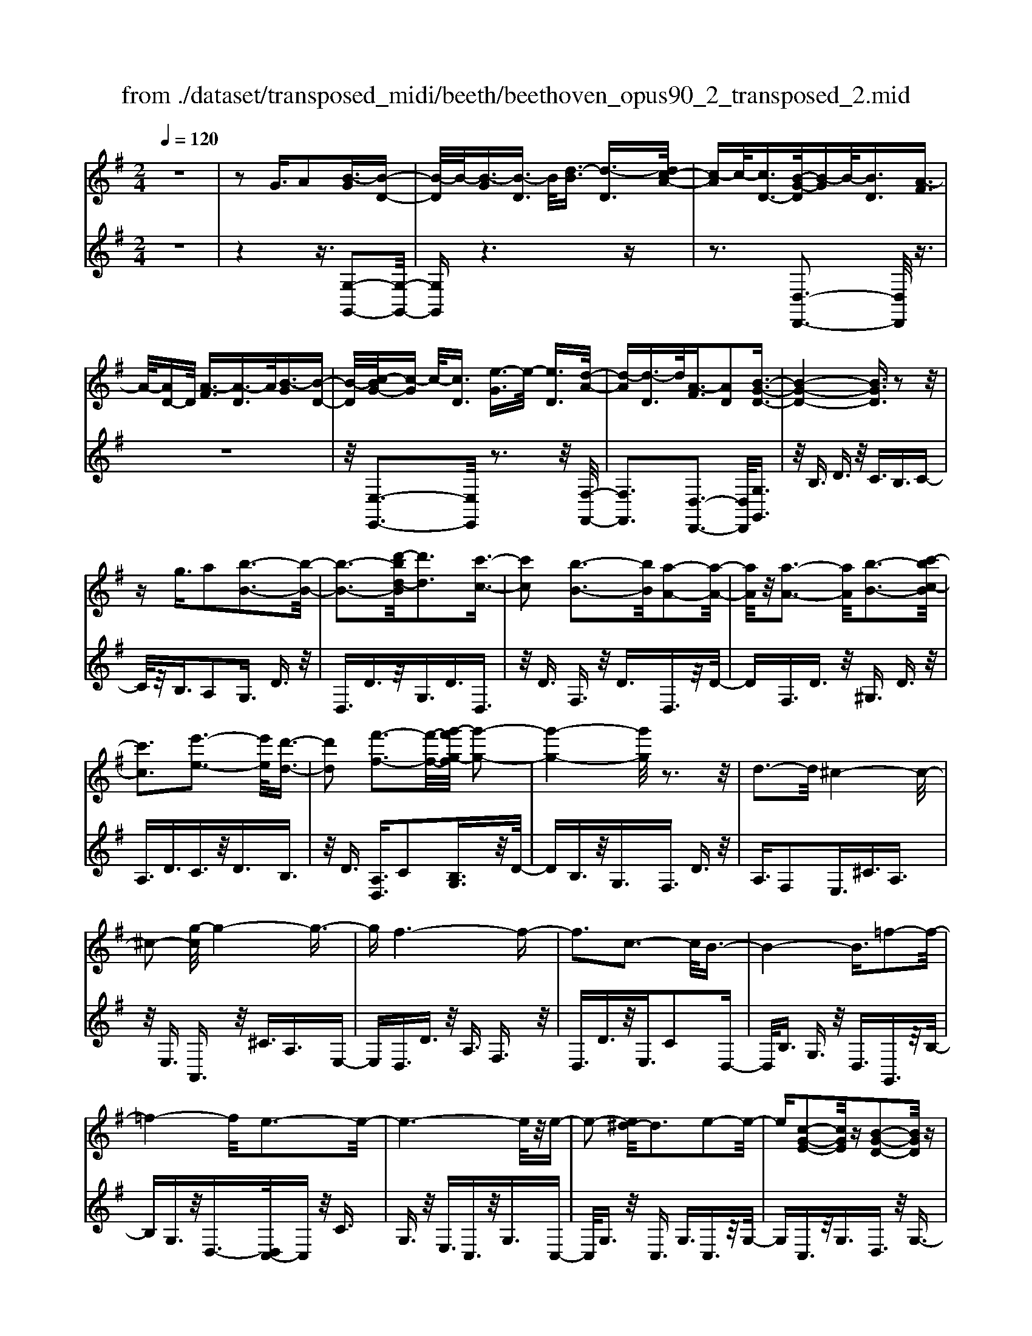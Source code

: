 X: 1
T: from ./dataset/transposed_midi/beeth/beethoven_opus90_2_transposed_2.mid
M: 2/4
L: 1/16
Q:1/4=120
K:G % 1 sharps
V:1
%%MIDI program 0
z8| \
z2 G3/2A2[B-G]3/2[B-D-]| \
[B-D]/2B/2-[B-G]3/2[B-D]3/2 B/2[d-B]3/2 [d-D]3/2[dc-A-]/2| \
[c-A]c/2-[cD-]3/2[B-G-D]/2[B-G]B/2-[BD]3/2[A-F]3/2|
A/2-[AD-]D/2 [A-F]3/2[A-D]3/2A/2[B-G]3/2[B-D-]| \
[B-D]/2[c-BG-]/2[c-G] c/2-[cD]3/2 [e-G]3/2e/2- [eD]3/2[d-A-]/2| \
[d-A][d-D]3/2d/2[A-F]3/2[AD]2[B-G-D-]3/2| \
[B-G-D-]4 [BGD]3/2z2z/2|
zg3/2a2[b-B-]3[b-B-]/2| \
[b-B-]3[d'-bd-B]/2[d'd]3[c'-c-]3/2| \
[c'c]2 [b-B-]3[bB]/2[a-A-]2[a-A-]/2| \
[aA]/2z/2[a-A-]3 [aA]/2[b-B-]3[c'-bc-B]/2|
[c'c]3[e'-e-]3 [e'e]/2[d'-d-]3/2| \
[d'd]2 [f'-f-]3[f'-f-]/2[g'-f'g-f]/2 [g'-g-]2| \
[g'-g-]4 [g'g]/2z3z/2| \
d3-d/2^c4-c/2-|
^c2- [g-c]/2g4-g3/2-| \
gf6-f-| \
f3c3- c/2B3/2-| \
B4- B3/2=f2-f/2-|
=f4- f/2e3-e/2-| \
e6- e/2z/2e-| \
e2- [e^d-]/2d3e2-e/2-| \
e[c-G-E-]2[cGE]/2z[B-G-D-]2[BGD]/2z|
[B-G-^C-]3[BG-C-]/2[A-G-C-]3[A-GC]/2[A-G-=C-]| \
[A-G-C-]2 [AG-C-]/2[A-G-C-]3[AGC]/2 [A-F-C-]2| \
[AFC]3/2[d-F-]3[dF-]/2[^c-F-]3| \
[^cF]/2[dF]4G3-G/2-|
G3-G/2z3[d'-d-]3/2| \
[d'd]2 [^c'-c-]6| \
[^c'c][g'-g-]6[g'-g-]/2[g'f'-gf-]/2| \
[f'-f-]8|
[f'f]2 [c'-c-]3[c'c]/2[b-B-]2[b-B-]/2| \
[b-B-]4 [bB]/2[=f'-f-]3[f'-f-]/2| \
[=f'-f-]3[f'f]/2[e'-e-]4[e'-e-]/2| \
[e'-e-]4 [e'e]3/2[e'-e-]2[e'-e-]/2|
[e'e][^d'-d-]3 [d'd]/2[e'-e-]3[e'e]/2| \
[c'-c-]2 [c'c]/2z[b-B-]2[bB]/2 z[b-B-]| \
[b-B-]2 [bB]/2[a-A-]4[a-A-]3/2| \
[aA]3/2[a-A-]3[aA]/2[a-A-]3|
[aA]/2[d'-d-]3[d'd]/2 [^c'-c-]3[c'c]/2[d'-d-]/2| \
[d'-d-]3[d'd]/2[g-G-]4[g-G-]/2| \
[gG]3z3 z/2G3/2-| \
[A-G]/2A3/2 [B-G]2 [B-D-]3/2[B-G-D]/2 [B-G]3/2[B-D-]/2|
[BD-]D/2[d-B]3/2[d-D]3/2[dc-A-]/2[c-A]3/2[cD-]3/2| \
[B-G-D]/2[B-G]B/2- [BD]3/2[A-F]3/2A/2-[AD-]D/2[A-F-]| \
[A-F]/2A/2-[AD]3/2[B-G]3/2 [B-D]3/2B/2 [c-G]3/2[c-D-]/2| \
[c-D][e-cG-]/2[e-G]e/2-[eD]3/2[d-A]3/2 d/2-[dD]3/2|
[A-F]3/2[AD]2[B-G-D-]3[BGD]/2z| \
z2 z/2a/2g3/2f3/2 g3/2z/2| \
ac'/2b3/2a3/2b3/2 c'2| \
[d'-d-]3[d'd]/2[c'-c-]3[c'c]/2[b-B-]|
[b-B-]2 [ba-BA-]/2[aA]3[a-A-]2[a-A-]/2| \
[aA][b-B-]3 [bB]/2[c'-c-]3[c'c]/2| \
[e'-e-]3[e'e]/2[d'-d-]3[d'd]/2[f'-c'-f-]| \
[f'c'f]3/2z[g'-b-g-]4[g'-b-g-]3/2|
[g'bg]3/2z3z/2[BG]2z| \
z/2[B-G-]6[B-G-]3/2| \
[B-G-]2 [B-G-]/2[g-B-BG-G]/2[gBG]3/2z3/2 [f-B-A-F-]2| \
[fBAF]8|
[BAF]2 z3/2[B-A-F-]4[B-A-F-]/2| \
[B-A-F-]4 [BAF]3/2z/2 [fBAF]2| \
z3/2[g-B-G-]6[g-B-G-]/2| \
[g-B-G-]3[gBG]/2[BG]2z3/2[B-G-]|
[B-G-]8| \
[BG]3/2[gBG]2z3/2[g-A-G-]3| \
[g-A-G-]6 [gAG][G-E-]| \
[GE]z3/2[G-D-]4[G-D-]3/2|
[G-D-]4 [GD][gdG]2z| \
z/2[g-e-^c-G-]6[g-e-c-G-]3/2| \
[g-e-^c-G-]2 [gecG]/2z3z/2 [e'-g-]2| \
[e'g]8|
[d'f]3z/2[d'-f-]3[d'^c'-fe-]/2[c'-e-]| \
[^c'e]3/2z/2 [c'-e-]3[c'e]/2[d'-f-]2[d'-f-]/2| \
[d'f][e'-g-]6[e'-g-]| \
[e'g]3[d'f]3 z/2[^c'-e-]3/2|
[^c'-e-]3/2[e'-c'g-e]/2 [e'g]3[d'-f-]3| \
[d'f]/2[^c'-e-]3[c'e]/2 [d'-a-]3[d'a]/2c'/2-| \
^c'2- c'/2-[c'b-]/2b3 a2-| \
a3/2b3-b/2a3-|
[ag-]/2g3f3-f/2f-| \
f8-| \
fg2a2e3-| \
e/2a3/2 b3/2a3/2z/2b3/2-[ba-]/2a/2-|
a/2z/2b3/2-[g'-e'-ba-]/2[g'-e'-a] [g'-e'-]/2[g'-e'-b]3/2 [g'-e'-a]3/2[g'-e'-b-]/2| \
[g'-e'-b][g'-e'-]/2[g'-e'-a]3/2[g'e'b]3/2[f'-d'-a]3/2 [f'-d'-]/2[f'd'b-]b/2| \
[f'-d'-a]3/2[f'-d'-b]3/2[f'd']/2[e'-^c'-a]3/2[e'c'b]3/2[e'-c'-a]3/2| \
[e'-^c'-]/2[e'c'b]3/2 [f'-d'-a]3/2[f'-d'-b]3/2[f'd']/2[g'-e'-a]3/2[g'-e'-b-]|
[g'-e'-b]/2[g'-e'-]/2[g'-e'-a]3/2[g'-e'-b]3/2 [g'-e'-a]3/2[g'-e'-]/2 [g'e'b]3/2[f'-d'-a-]/2| \
[f'-d'-a][f'd'b]3/2z/2[e'-^c']3/2[e'-a]3/2 e'/2[b'-g']3/2| \
[b'-a]3/2[b'a'-f'-]/2 [a'-f']a'/2-[a'a]3/2[g'-e']3/2[g'-a]3/2| \
g'/2[f'-d']3/2 [f'-a]3/2f'/2 [a'-f']3/2[a'-a]3/2[a'g'-e'-]/2[g'-e'-]/2|
[g'-e']/2[g'-a]3/2 g'/2[f'-d']3/2 [f'-a]3/2f'/2 [e'-^c']3/2[e'-a-]/2| \
[e'-a][g'-e'-e']/2[g'-e']g'/2-[g'a]3/2[f'-d']3/2 [f'-a]3/2f'/2| \
[e'-^c']3/2[e'-a]3/2[e'd'-]/2d'3/2-[d'a]3/2=c'3/2-| \
c'/2-[c'^d]3/2 b2- [bd]3/2b2-[b-d-]/2|
[b^d-][b-d-d]/2[bd]3/2B3/2^c3/2 z/2d-[fd]/2| \
e3/2z/2 ^d3/2e3/2z/2f3/2-[g-f]/2g/2-| \
g/2z/2^d3/2e3/2 z/2f3/2 a/2g3/2| \
f3/2g2a3/2b3/2z/2a-|
a/2g3/2 z/2f3/2- [g-f]/2gz/2 f3/2e/2-| \
eb2f3/2z/2e3/2d3/2| \
a3/2z/2 e3/2d3/2z/2^c2a/2-| \
a3/2[a-f-A-]6[a-f-A-]/2|
[a-f-A-]6 [afA][g-e-G-]| \
[g-e-G-]4 [geG]3/2[f-d-F-]2[f-d-F-]/2| \
[fdF]4 [e-B-]4| \
[e-B-]2 [eB]/2z/2[d-B-]4[d-B-]|
[d-B]3/2[d-A-]6[d-A]/2| \
[d^c-A-]/2[cA-]3[a-A-]3[aA]/2[a-=c-A-]| \
[a-c-A-]8| \
[acA]4 z/2[g-c-G-]3[g-c-G-]/2|
[gcG]3[f-c-A-F-]4[f-c-A-F-]| \
[fcAF]3/2[e-c-]6[ec]/2| \
[d-A-F-]8| \
[d-A-F-]4 [dAF]3/2[c-A-F-]2[c-A-F-]/2|
[cAF]4 c3/2f3/2z/2a/2-| \
af3/2c'3/2 f'3/2a'3/2z/2f'/2-| \
f'-[c''-f']/2c''6-c''/2| \
z2 F3/2-[G-F]/2 G3/2A2[B-G-]/2|
[B-G]3/2[B-D-]3/2[B-G-D]/2[B-G]3/2[BD-]3/2[d-B-D]/2[d-B]| \
d/2-[dD-]3/2 [c-A-D]/2[c-A]3/2 [cD]3/2[B-G]3/2B/2-[B-D-]/2| \
[BD][A-F]3/2A/2-[AD-] D/2[A-F]3/2 A/2-[AD]3/2| \
[B-G]3/2[B-D]3/2B/2[c-G]3/2[c-D]3/2[e-cG-]/2[e-G]|
e/2-[eD]3/2 [d-A]3/2d/2- [dD]3/2[A-F]3/2[A-D-]| \
[A-D][B-AG-D-]/2[B-G-D-]6[BGD]/2| \
z3z/2g3/2a2[b-B-]| \
[bB]6 [d'-d-]2|
[d'-d-][d'c'-dc-]/2[c'c]3[b-B-]3[bB]/2| \
[aA]3z/2[a-A-]3[aA]/2[b-B-]| \
[b-B-]2 [c'-bc-B]/2[c'c]3[e'-e-]2[e'-e-]/2| \
[e'e][d'-d-]3 [d'd]/2[f'-f-]3[f'f]/2|
[g'-g-]6 [g'g]z| \
z2 z/2d3-d/2 ^c2-| \
^c4- c/2-[g-c]/2g3-| \
g3-g/2f4-f/2-|
f6 c2-| \
c3/2B6-B/2-| \
[=f-B]/2f6-f/2e-| \
e8-|
ez/2e3-e/2^d3| \
e3z/2[c-G-E-]2[cGE]/2 z/2[B-G-D-]3/2| \
[BGD]z [B-G-^C-]3[BG-C-]/2[A-G-C-]2[A-G-C-]/2| \
[A-G^C][A-G-=C-]3 [AG-C-]/2[A-G-C-]3[AGC]/2|
[A-F-C-]3[AFC]/2[d-F-]3[dF-]/2[^c-F-]| \
[^c-F-]2 [cF]/2[dF]4G3/2-| \
G4- G3/2z2z/2| \
z/2[d'-d-]3[d'd]/2 [^c'-c-]4|
[^c'-c-]2 [c'c]/2[g'-g-]4[g'-g-]3/2| \
[g'g]3/2[f'-f-]6[f'-f-]/2| \
[f'-f-]3[f'f]/2[c'-c-]3[c'c]/2[b-B-]| \
[bB]6 [=f'-f-]2|
[=f'-f-]4 [f'f][e'-e-]3| \
[e'-e-]6 [e'e][e'-e-]| \
[e'-e-]2 [e'e]/2[^d'-d-]3[d'd]/2 [e'-e-]2| \
[e'e]3/2[c'-c-]2[c'c]/2 z/2[b-B-]2[bB]/2z|
[b-B-]3[bB]/2[a-A-]4[a-A-]/2| \
[a-A-]2 [aA]/2[a-A-]3[aA]/2 [a-A-]2| \
[aA]3/2[d'-d-]3[d'd]/2[^c'-c-]3| \
[^c'c]/2[d'd]4[g-G-]3[g-G-]/2|
[gG]4 z3z/2G/2-| \
G-[A-G]/2A3/2[B-G]2[B-D-]3/2[B-G-D]/2[B-G-]| \
[B-G]/2[BD-]3/2 D/2[d-B]3/2 [d-D]3/2[dc-A-]/2 [c-A]c/2-[c-D-]/2| \
[cD-][B-G-D]/2[B-G]B/2-[BD]3/2[A-F]3/2 A/2-[AD-]D/2|
[A-F]3/2A/2- [AD]3/2[B-G]3/2[B-D]3/2B/2[c-G-]| \
[c-G]/2[c-D]3/2 [e-cG-]/2[e-G]e/2- [eD]3/2[d-A]3/2d/2-[d-D-]/2| \
[dD][A-F]3/2[A-D]2[B-AG-D-]/2[BGD]3| \
z3z/2[ag-]/2 gz/2f3/2g-|
g/2az/2 [c'b-]/2bz/2 a3/2b3/2c'-| \
c'[d'd]3 [c'-c-]3[c'c]/2[b-B-]/2| \
[bB]3[a-A-]3 [aA]/2[a-A-]3/2| \
[aA]2 [b-B-]3[c'-bc-B]/2[c'-c-]2[c'-c-]/2|
[c'c]/2[e'-e-]3[e'e]/2 [d'-d-]3[d'd]/2[f'-c'-f-]/2| \
[f'c'f]2 z[g'-b-g-]4[g'-b-g-]| \
[g'bg]2 z3z/2[B-G-]2[B-G-]/2| \
[BG][c-F-]3 [e-cF-]/2[eF]3[d-G-]/2|
[dG]3[f-c-]2[fc]/2z[g-B-]3/2| \
[gB]2 ^A6-| \
^A/2a3-a/2 c'3-c'/2^d'/2-| \
^d'3=d'3- d'/2[f'-c'-f-]3/2|
[f'c'f]3/2z[g'-^a-g-]4[g'-a-g-]3/2| \
[g'^ag]3/2z3A3-A/2| \
c3-c/2^d3-d/2=d-| \
d2- d/2[fc]3/2 z2 [g^A]3/2z/2|
z3/2[^ag]3/2z3/2[^d'g]3/2 z2| \
[^d'g]3/2z2[d'g]3/2z3/2[d'-c'-]3/2| \
[^d'c']/2z3/2 [^g'=f']3/2z2[g'f']3/2z| \
z[^g'=f']3/2z3/2 [g'f']3/2z3/2[g'-f'-]|
[^g'=f']/2z2[g'f']3/2 z3/2[g'-f'-]2[g'-f'-]/2| \
[^g'-=f'-]8| \
[^g'-=f'-]8| \
[^g'-=f'-]8|
[^g'=f']3z/2[g'-f'-]4[g'-f'-]/2| \
[^g'-=f'-]2 [g'=g'-f'^d'-]/2[g'd']z2f'2z/2| \
z[c'=f]2z3/2[^a-g-]3[ag]/2| \
[^a=fd]2 A2 [g-^d-A-]4|
[g^d^A]8| \
[^g=fG]6 [=g-^d-^A-]2| \
[g^d^A]4 [=f-c-]4| \
[=fc]2 [^d-c-]6|
[^d-c]/2[d-^A-]6[dA]/2[=d-A-]| \
[d^A-]2 A/2-[a-A]3a/2 [a-f-A-]2| \
[^a-f-A-]8| \
[^afA]2 [^g=fG]6|
[f-^d-^A-F-]6 [fdAF]/2[=f-B-]3/2| \
[=f-B-]4 [fB]/2[^d-c-]3[d-c-]/2| \
[^d-c]3[d-^A-]4[d-A-]| \
[^d^A]3/2[d=A]3z/2b3-|
b/2[b-g-B-]6[b-g-B-]3/2| \
[b-g-B-]4 [b-g-B-]/2[ba-gf-BA-]/2[a-f-A-]3| \
[a-f-A-]2 [afA]/2z/2[g-e-B-]4[g-e-B-]| \
[geB]3/2[f-c-]6[fc]/2|
[e-^c-]6 [e-c]/2[e-B-]3/2| \
[e-B-]4 [eB][^dB-]3| \
B/2-[b-B]3b/2 [b-^g-B-]4| \
[b^gB]8|
[afA]6 z/2[^g-e-B-G-]3/2| \
[^g-e-B-G-]4 [g-e-B-G-]/2[gf-ec-BG]/2[f-c-]3| \
[f-c-]2 [fc]/2z/2[e-c-]4[e-c-]| \
[ec-]3/2[^d-c-]6[dc]/2|
[e-c-]3[c'-a-ec]/2[c'a]3[c'-a-c-]3/2| \
[c'-a-c-]8| \
[c'-a-c-]8| \
[c'-a-c-]6 [c'ac][f'-c'-a-f-]|
[f'-c'-a-f-]8| \
[f'-c'-a-f-]8| \
[f'-c'-a-f-]6 [f'c'af][a'-f'-c'-a-]| \
[a'-f'-c'-a-]8|
[a'-f'-c'-a-]8| \
[a'-f'-c'-a-]6 [a'f'c'a]3/2a/2-| \
az2c3/2^d3/2 =d3/2^c/2-| \
^cd3/2B3/2 a3/2z2=c/2-|
c^d3/2=d3/2 ^c3/2d3/2B-| \
B/2z/2a3/2z3/2 c3/2z/2 ^d3/2=d/2-| \
d^c3/2d3/2 =c3/2z/2 B3/2A/2-| \
Az/2B3/2A3/2z/2G3/2F3/2-|
F/2G3/2- [A-G]/2A3/2 [B-G]3/2[B-D]3/2B/2-[B-G-]/2| \
[B-G][B-D]3/2B/2[d-B]3/2[d-D]3/2 [dc-A-]/2[c-A]c/2-| \
[cD-]3/2[B-G-D]/2 [B-G]B/2-[BD]3/2[A-F]3/2A/2-[AD-]| \
D/2[A-F]3/2 [A-D]3/2A/2 [B-G]3/2[B-D]3/2[c-BG-]/2[c-G-]/2|
[c-G]/2c/2-[cD]3/2[e-G]3/2 e/2-[eD]3/2 [d-A]3/2[d-D-]/2| \
[d-D]d/2[A-F]3/2[AD]2[B-G-D-]3| \
[BGD]4 z3z/2g/2-| \
ga2[b-B-]4[b-B-]|
[b-B-]3/2[d'-bd-B]/2 [d'd]3[c'-c-]3| \
[c'c]/2[b-B-]3[bB]/2 [aA]3z/2[a-A-]/2| \
[aA]3[b-B-]3 [c'-bc-B]/2[c'-c-]3/2| \
[c'c]3/2[e'-e-]3[e'e]/2[d'-d-]3|
[d'd]/2[f'-f-]3[f'-f-]/2 [g'-f'g-f]/2[g'-g-]3[g'-g-]/2| \
[g'g]3z3 z/2d3/2-| \
d2 ^c6-| \
^c/2-[g-c]/2g6-g/2f/2-|
f8-| \
f2 c3-c/2B2-B/2-| \
B4- [=f-B]/2f3-f/2-| \
=f3e4-e-|
e4- ez/2e2-e/2-| \
e^d3- [e-d]/2e3[c-G-E-]/2| \
[cGE]2 z[B-G-D-]2[BGD]/2z[B-G-^C-]3/2| \
[BG-^C-]2 [A-G-C-]3[A-GC]/2[A-G-=C-]2[A-G-C-]/2|
[AG-C-][A-G-C-]3 [AGC]/2[A-F-C-]3[AFC]/2| \
[d-F-]3[dF-]/2[^c-F-]3[cF]/2[d-F-]| \
[dF]3G4-G-| \
G2 z3[d'-d-]3|
[d'd]/2[^c'-c-]6[c'c][g'-g-]/2| \
[g'-g-]6 [g'f'-gf-]/2[f'-f-]3/2| \
[f'-f-]8| \
[f'f]/2[c'-c-]3[c'c]/2 [b-B-]4|
[bB]3[=f'-f-]4[f'-f-]| \
[=f'f]2 [e'-e-]6| \
[e'e]4 [e'-e-]3[e'e]/2[^d'-d-]/2| \
[^d'd]3[e'e]3 [c'-c-]2|
[c'c]/2z[b-B-]2[bB]/2 z[b-B-]3| \
[ba-BA-]/2[a-A-]6[aA]/2[a-A-]| \
[a-A-]2 [aA]/2[a-A-]3[aA]/2 [d'-d-]2| \
[d'd]3/2[^c'-c-]3[c'c]/2[d'-d-]3|
[d'd][g-G-]6[gG]| \
z4 G2 A3/2-[B-AG-]/2| \
[B-G]3/2[B-D]2[B-G-]3/2[B-GD-]/2[BD-]D/2[d-B-]| \
[d-B]/2[d-D]3/2 d/2[c-A-]3/2 [c-AD-]/2[cD]3/2 [B-G]3/2[B-D-]/2|
[B-D]B/2[A-F]3/2[AD]3/2z/2[A-F]3/2[A-D]3/2| \
[B-AG-]/2[B-G]B/2- [BD]3/2[c-G]3/2[c-D]3/2c/2[e-G-]| \
[e-G]/2[e-D]3/2 e/2[d-A]3/2 [d-D]3/2d/2 [A-F]3/2[A-D-]/2| \
[AD]3/2[B-G-D-]3[BGD]/2z3|
a/2g3/2 f3/2g3/2z/2ac'/2b-| \
b/2a3/2 b3/2c'2[d'-d-]2[d'-d-]/2| \
[d'd]/2[c'-c-]3[c'c]/2 [b-B-]3[bB]/2[a-A-]/2| \
[aA]3[a-A-]3 [aA]/2[b-B-]3/2|
[bB]2 [c'-c-]3[e'-c'e-c]/2[e'-e-]2[e'-e-]/2| \
[e'e]/2[d'-d-]3[d'd]/2 [f'-c'-f-]2 [f'c'f]/2z[g'-b-g-]/2| \
[g'-b-g-]6 [g'bg]/2z3/2| \
z2 [BG]2 z3/2[B-G-]2[B-G-]/2|
[B-G-]6 [BG]3/2[g-B-G-]/2| \
[gBG]3/2z3/2[f-B-A-F-]4[f-B-A-F-]| \
[f-B-A-F-]4 [fBAF][BF]2z| \
z/2[B-G-=F-]6[B-G-F-]3/2|
[B-G-=F-]2 [BGF]/2[fGF]2z3/2 [e-G-E-]2| \
[eGE]8| \
E2 z3/2[E-D-]4[E-D-]/2| \
[E-D-]4 [ED]3/2[dED]2z/2|
z[c-E-C-]6[c-E-C-]| \
[cEC]3[c'ae]2z3/2[c'-a-d-]3/2| \
[c'-a-d-]8| \
[c'ad]/2[cA]2z3/2 [c-G-]4|
[cG]6 [c'gc]2| \
z3/2[c'-a-f-c-]3[c'afc]/2z3| \
z6 z[a'-c'-]| \
[a'-c'-]8|
[a'c'][g'b]3 z/2[g'b]3[f'-a-]/2| \
[f'-a-]2 [f'a]/2z/2[f'-a-]3 [g'-f'b-a]/2[g'-b-]3/2| \
[g'b]3/2[a'-c'-]6[a'-c'-]/2| \
[a'-c'-]3[a'c']/2[g'b]3z/2[f'-a-]|
[f'a]2 [a'c']3z/2[g'-b-]2[g'-b-]/2| \
[g'-b-]/2[g'f'-ba-f-]/2[f'af]3 [g'-g-]3[g'g]/2f'/2-| \
f'3e'3- [e'd'-]/2d'3/2-| \
d'3/2e'3-e'/2d'3-|
d'/2c'3-[c'b-]/2 b3b-| \
b8-| \
bc'2d'2a3-| \
a/2d3/2 e3/2z/2 d3/2e3/2d-|
de2[c'-a-d]3/2[c'-a-e]3/2 [c'-a-d]3/2[c'-a-]/2| \
[c'-a-e]3/2[c'-a-d]3/2[c'-a-e]3/2[c'a]/2[b-g-d]3/2[bge]3/2| \
z/2[b-g-d]3/2 [bge]3/2[a-f-d]3/2[afe]3/2z/2[a-f-d-]| \
[a-f-d]/2[a-f-e]3/2 [b-ag-fd-]/2[b-g-d][b-g-]/2 [bge]3/2[c'-a-d]3/2[c'-a-]/2[c'-a-e-]/2|
[c'-a-e][c'-a-d]3/2[c'-a-e]3/2 [c'-a-d]3/2[c'-a-]/2 [c'ae]3/2[b-g-d-]/2| \
[b-g-d][bge]3/2z/2[a-f]3/2[a-d]3/2 a/2[e'-c']3/2| \
[e'd]3/2[d'-b]3/2d'/2-[d'd]3/2[c'-a]3/2[c'-d]3/2| \
c'/2[b-g]3/2 [b-d]3/2[d'-b-b]/2 [d'-b]d'/2-[d'd]3/2[c'-a-]|
[c'-a]/2[c'-d]3/2 c'/2[b-g]3/2 [b-d]3/2[ba-f-]/2 [a-f]a/2-[a-d-]/2| \
[ad][c'-a]3/2[c'-d]3/2 c'/2[b-g]3/2 [b-d]3/2[ba-f-]/2| \
[a-f]a/2-[ac]3/2[g-d]3/2g/2-[gB]3/2[=f-d]3/2| \
[=f-^G]3/2f/2 [e-d]3/2[e-G]3/2e/2[e-d-]3/2[e-dG-]/2[e-G-]/2|
[e^G][eG]2e3/2f3/2 g3/2b/2| \
a3/2^g3/2z/2a3/2b2c'-| \
c'/2^g3/2 z/2a3/2 b>d' c'3/2b/2-| \
bc'2d'2e'3/2d'3/2|
c'3/2z/2 b3/2-[c'-b]/2 c'z/2b3/2a-| \
a/2e'2b3/2 a3/2z/2 g3/2d'/2-| \
d'z/2a3/2g3/2f2d'3/2-| \
d'/2[d'-b-d-]6[d'-b-d-]3/2|
[d'-b-d-]4 [d'bd]3/2z/2 [c'-a-c-]2| \
[c'-a-c-]4 [c'ac]/2[b-g-d-]3[b-g-d-]/2| \
[bgd]3[a-e-]4[a-e-]| \
[ae]3/2[g-e-]6[g-e]/2|
g/2-[g-d-]6[gd]/2[f-d-]| \
[f-d-]2 [fd-]/2[d'-d-]3[d'd]/2 [d'-=f-d-]2| \
[d'-=f-d-]8| \
[d'=fd]3[c'-f-c-]4[c'-f-c-]|
[c'=fc]3/2z/2 [b-f-d-B-]6| \
[b=fdB]/2[a-f-]6[af]/2[g-f-]| \
[g-=f-]4 [gf]3/2z/2 [g-f-d-]2| \
[g-=f-d-]4 [gfd]/2[f'-f-]3[f'-f-]/2|
[=f'-f-]3[f'f]/2[f'-f-]4[f'-f-]/2| \
[=f'-f-]8| \
[=f'f][^g'-g-]6[g'-g-]| \
[^g'-g-]6 [g'g]/2[g'g]3/2|
^G3/2z/2 d3/2=f3/2g3/2z/2d'-| \
d'/2=f'3/2 d'3/2z/2 f'4-| \
=f'3z3 z/2g3/2-| \
g2- [^g-=g]/2^g3b2-b/2-|
b^a3- [a=f-]/2f3g/2-| \
g3^g3- g/2=g3/2-| \
g3/2-[gd-]/2 d3[^d-G-]3| \
[^d-G-]3[dG-]/2[e-G-]4[e-G-]/2|
[eG-]2 G/2[=f-F-]4[f-F-]3/2| \
[=fF]c'6-c'-| \
c'3-c'/2^c'3-[c'=c'-]/2c'-| \
c'2 ^g3-g/2^c'2-c'/2-|
^c'^g3- [g-g]/2g3e/2-| \
e3a3- a/2e3/2-| \
e2 e3-[e^c-]/2c2-c/2-| \
^c/2c'3-c'/2 a3-a/2a/2-|
a2- a/2-[ae-]/2e3 e'2-| \
e'3/2c'3-[c'-c']/2c'3| \
a3-a/2^d'3-d'/2a-| \
a2- [d'-a]/2d'3a3/2z|
z6 z3/2f/2-| \
fz/2d'3/2f3/2g3/2 z/2a3/2| \
d'3/2a3/2b3/2z/2c'3/2d'3/2| \
c'3/2b3/2z/2a3/2d'3/2a3/2|
g3/2z/2 f3/2d'3/2f3/2z/2g-| \
g/2a3/2 d'3/2z/2 a3/2b3/2c'-| \
c'/2d'3/2 z/2c'3/2 b3/2a3/2z/2d'/2-| \
d'a3/2g3/2 f3/2z/2 d'3/2f/2-|
fg3/2z/2a3/2d'3/2 a3/2z/2| \
b3/2c'3/2d'3/2z/2c'3/2b3/2| \
a3/2z/2 d'3/2a3/2g3/2z/2f-| \
f/2g3/2 f3/2z/2 e3/2d3/2e-|
e/2z/2F3/2G3/2 A3/2z/2 c3/2B/2-| \
Bz/2A3/2-[B-A]/2Bz/2d3/2D3/2| \
z/2d3/2 B3/2d3/2z/2A3/2d-| \
dG3/2d3/2 z/2F3/2 d3/2F/2-|
Fz/2d3/2^G3/2z/2d3/2A3/2| \
d3/2z/2 c3/2d3/2z/2B3/2d-| \
d/2d3/2 z/2f2d3/2 g3/2z/2| \
d3/2a3/2d3/2^a3/2 d2|
b2 [b-d]3/2[b-g]3/2b/2-[b-d]3/2[b-g-]| \
[b-g]/2b/2[d'-g]3/2[d'-c]3/2 d'/2[c'-e-]3/2 [c'-g-e]/2[c'g]3/2| \
[b-g]3/2[b-d]3/2b/2[a-f]3/2[ad]3/2z/2[a-f-]| \
[a-f]/2[a-d]3/2 a/2[b-g]3/2 [b-d]3/2[c'-ba-]/2 [c'-a]c'/2-[c'-d-]/2|
[c'd][e'-b]3/2[e'-d]3/2 e'/2[d'-a]2[d'd-]3/2| \
[f'-c'-a-d]/2[f'c'a]z2z/2 [g'bg]3/2g3/2z/2d/2-| \
dB3/2d3/2 z/2B3/2 A3/2z/2| \
f3/2-[fA-]/2 Az/2g3/2e3/2A3/2|
z/2A3/2 a3/2e3/2z/2A3/2A-| \
A/2z/2f3/2d3/2 A3/2z/2 F3/2d/2-| \
dG3/2z/2c3/2-[cG-]/2G z/2d3/2| \
B3/2G3/2z/2G3/2g3/2z/2d-|
d/2G3/2 z/2G3/2 g3/2e3/2z/2c/2-| \
cG3/2g3/2 z/2G3/2 g3/2G/2-| \
Gz/2g3/2G3/2z/2g3/2G3/2| \
g3/2z/2 G3/2g2G3/2g-|
g/2z/2G3/2g2G3/2 g3/2z/2| \
G3/2g2F3/2f3/2z/2d-| \
d/2A3/2 z/2A3/2- [a-A]/2a3/2 f2| \
c2 B6-|
Bz3 [d'-d-]3[d'd]/2[^c'-c-]/2| \
[^c'-c-]6 [c'c]/2[g'-g-]3/2| \
[g'-g-]4 [g'-g-][g'f'-gf-]/2[f'-f-]2[f'-f-]/2| \
[f'-f-]6 [f'f]z/2[c'-c-]/2|
[c'c]3[b-B-]4[b-B-]| \
[b-B-]3/2[=f'-bf-B]/2 [f'-f-]6| \
[=f'f]/2[e'-e-]6[e'-e-]3/2| \
[e'-e-]2 [e'e]/2z/2[e'-e-]3 [e'^d'-ed-]/2[d'-d-]3/2|
[^d'd]3/2[e'-e-]3[e'e]/2[c'-c-]2[c'c]/2z/2| \
z/2[b-B-]2[bB]/2z [b-B-]3[bB]/2[a-A-]/2| \
[a-A-]6 [aA]/2[a-A-]3/2| \
[aA]2 [a-A-]3[aA]/2[d'-d-]2[d'-d-]/2|
[d'd][^c'-c-]3 [c'c]/2[d'-d-]3[d'd]/2| \
[g-G-]3[gG]/2[d'-d-]3[d'd]/2[^c'-c-]| \
[^c'-c-]2 [c'c]/2[d'-d-]3[d'd]/2 z3/2f/2-| \
fz/2d'3/2c'3/2z/2a3/2-[af-]/2f-|
f/2d3/2 c2 z3/2B3/2z/2d'/2-| \
d'b3/2z/2g3/2-[gd-]/2d3/2c3/2-| \
[cB-]/2B3/2 [a-A-]3[aA]/2[d'-d-]2[d'-d-]/2| \
[d'd][^c'-c-]3 [c'c]/2[d'-d-]3[d'd]/2|
[^g-G-]3[gG]/2[=f'-f-]3[f'f]/2[e'-e-]| \
[e'-e-]2 [e'e]/2[=f'-f-]3[f'f]/2 e'2-| \
e'3/2a3-a/2c'3-| \
c'/2e3-e/2 a3-a/2e/2-|
e3g3- g/2z/2A-| \
A2- A/2d3-d/2 B2-| \
B3/2d3-d/2G3-| \
GF3- F/2d3-d/2|
[A-F-]3[AF]/2z/2 [dF]4| \
z3/2=F3/2z/2B3/2^G3/2z3/2| \
z/2E3/2 c3/2z/2 A3/2z3/2d-| \
d/2d'3/2 z/2b3/2 z3/2e3/2z/2e'/2-|
e'c'3/2z3/2 =f3/2z/2 f'3/2d'/2-| \
d'z2e3/2e'3/2 d'3/2z/2| \
z8| \
z2 E3/2F3/2z/2G2-G/2-|
G/2-[^A-G]/2A3 =A3-A/2E/2-| \
E2- E/2-[a-F-E]/2[aF-]3 [e'-F-]2| \
[e'F-]3/2[d'-F-]3[d'a-F-]/2[aF-]3| \
[c'-F-]3[c'-F]/2[c'-A-]3[c'-A]/2[c'-G-]|
[c'-G-]2 [c'-GE-]/2[c'-E]3[c'-G-]2[c'-G-]/2| \
[c'G-][c'-G-]3 [c'b-G-]/2[b-G-]2[bG-]/2G/2-[g-G-]/2| \
[g-G-]2 [gG-]/2[b-G-]3[b-G]/2 [b-G-]2| \
[b-G]3/2[b-F-]3[b-FD-]/2[b-D]3|
[bF-]3F/2[b-g-]3[ba-gf-]/2[a-f-]| \
[af]2 [f-d-]3[fd]/2[a-f-]2[a-f-]/2| \
[af]/2z/2[a-^d-]3 [ag-e-d]/2[ge]3[e-c-]/2| \
[e-c-]2 [e-c-]/2[g-e-ec]/2[g-e-]2[ge]/2z/2 [g-^c-]2|
[g^c]3/2[f-d-]3[fd-dB-]/2[dB]3| \
[=fd]3z/2[f-B-]3[fe-c-B]/2[e-c-]| \
[ec]3/2z/2 [^d-F-]3[dF]/2[=d-G-]2[d-G-]/2| \
[d-G-]/2[d-dGE-]/2[d-E-]2[dE]/2z/2 [c-F-]3/2[cA-F]/2 A3/2G/2-|
GA2[B-G]3/2[B-D]3/2 B/2-[B-G]3/2| \
[B-D]3/2B/2 [d-B]3/2[d-D]3/2[dc-A-]/2[c-A]c/2-[c-D-]| \
[cD-]/2[B-G-D]/2[B-G] B/2-[BD]3/2 [A-F]3/2A/2- [AD-]D/2[A-F-]/2| \
[A-F][A-D]3/2A/2[B-G]3/2[B-D]3/2 [c-BG-]/2[c-G]c/2-|
[cD]3/2[e-G]3/2e/2-[eD]3/2[d-A]3/2[d-D]3/2| \
d/2[A-F]3/2 [AD]2 [B-D]3/2B/2- [B-D]3/2[B-G-]/2| \
[B-G][B-D]3/2B/2G3/2D3/2 z/2[B-G]3/2| \
[B-D]3/2[c-BG-]/2 [c-G]c/2-[cD]3/2[e-G]3/2e/2-[e-D-]|
[eD]/2[d-A]3/2 [d-D]3/2d/2 [A-F]3/2[AD]2[B-G-D-]/2| \
[B-G-D-]6 [BGD]/2z3/2| \
z2 [b-B-]3[bB]/2[c'-c-]2[c'-c-]/2| \
[c'c][e'-e-]3 [e'e]/2z/2[d'-d-]3|
[d'd][f'-f-]4[f'f]/2[g'-g-]2[g'-g-]/2| \
[g'-g-]4 [g'g]z3| \
z8| \
z8|
z/2B4A3-A/2-| \
[a-g-e-A]/2[a-g-e-]3[age]/2 [ge-]4| \
[e'-e-]3[e'-e]/2e'/2 e'3/2-[e'd'-]/2 d'3/2b/2-| \
b3/2g2f2e3/2-[ed-]/2d/2-|
dc2B3/2A3/2 z/2G3/2| \
g3/2f3/2z/2e3/2e'3/2z/2d'-| \
d'/2c'3/2 bz/2c''3/2z/2b'z/2b'-| \
b'/2a'3/2 c''3/2a'3/2g'3/2f'3/2|
z/2a'3/2 c'3/2z/2 c'3/2b3/2g'-| \
g'/2z/2b2a2e'2d'-| \
d'f2-[g-f]/2g4
V:2
%%clef treble
%%MIDI program 0
z8| \
z4 z3/2[G,-G,,-]2[G,-G,,-]/2| \
[G,G,,]z6z| \
z3[D,-D,,-]3 [D,D,,]/2z3/2|
z8| \
z/2[E,-E,,-]3[E,E,,]/2 z3z/2[F,-F,,-]/2| \
[F,F,,]3[D,-D,,-]3 [D,D,,]/2[G,G,,]3/2| \
z/2B,3/2 D3/2z/2 C3/2B,3/2C-|
C/2z/2B,3/2A,2G,3/2 D3/2z/2| \
D,3/2D3/2z/2G,3/2D3/2D,3/2| \
z/2D3/2 F,3/2z/2 D3/2D,3/2z/2D/2-| \
DF,3/2D3/2 z/2^G,3/2 D3/2z/2|
A,3/2D3/2C3/2z/2D3/2B,3/2| \
z/2D3/2 [A,D,]3/2C2[B,G,]3/2z/2D/2-| \
DB,3/2z/2G,3/2F,3/2 D3/2z/2| \
A,3/2F,2E,3/2^C3/2A,3/2|
z/2E,3/2 A,,3/2z/2 ^C3/2A,3/2E,-| \
E,D,3/2D3/2 z/2A,3/2 F,3/2z/2| \
D,3/2D3/2z/2E,3/2C2D,-| \
D,/2B,3/2 G,3/2z/2 D,3/2G,,3/2z/2B,/2-|
B,G,3/2z/2D,3/2-[D,C,-]/2C, z/2C3/2| \
G,3/2z/2 E,3/2C,3/2z/2G,3/2C,-| \
C,/2G,3/2 z/2C,3/2 G,3/2C,3/2z/2G,/2-| \
G,C,3/2z/2G,3/2D,3/2 z/2G,3/2-|
[G,E,-]/2E,z/2 G,3/2E,3/2z/2G,3/2-[G,^D,-]/2D,/2-| \
^D,/2z/2G,3/2D,3/2 G,2 =D,3/2z/2| \
A,3/2D,3/2z/2[CA,]3/2D,2[C-A,-]| \
[C-A,-]/2[CA,D,-]/2D,3/2[CA,]2[B,G,]3/2 D3/2z/2|
B,3/2G,3/2z/2F,3/2D3/2A,3/2| \
z/2F,3/2- [F,E,-]/2E,z/2 ^C3/2A,3/2z/2E,/2-| \
E,A,,3/2^C3/2 z/2A,3/2 E,2| \
D,3/2D3/2z/2A,3/2F,3/2z/2D,-|
D,/2D3/2 E,3/2z/2 C3/2-[CD,-]/2 D,z/2B,/2-| \
B,G,3/2z/2D,3/2G,,3/2 z/2B,3/2| \
G,3/2D,2C,3/2z/2C3/2G,-| \
G,/2E,3/2 z/2C,3/2 G,3/2z/2 C,3/2G,/2-|
G,B,,3/2z/2G,3/2C,3/2 z/2G,3/2| \
[E,C,]3/2G,3/2z/2[G,D,]3/2B,2[G,-E,-]| \
[G,E,]/2^C3/2 z/2[G,E,]3/2 C2 [G,^D,]3/2=C/2-| \
Cz/2[G,^D,]3/2C2[F,=D,]3/2z/2C-|
C/2[F,D,]3/2 C3/2z/2 [F,D,]2 C3/2-[CF,-D,-]/2| \
[F,D,]3/2C2[B,-G,-]3/2[B,G,-G,]/2G,3/2F,-| \
F,E,3/2-[E,D,-]/2D,3/2C,2B,,3/2-| \
[B,,A,,-]/2A,,3/2 G,,3-G,,/2z2z/2|
z8| \
D,,3-D,,/2z4z/2| \
z6 E,,2-| \
E,,3/2z3F,,3-F,,/2|
D,,3-D,,/2z/2 G,,3-G,,/2G/2-| \
GD3/2z/2G3/2D3/2 G3/2z/2| \
D3/2G3/2D3/2G3/2 z/2D3/2-| \
[B-D]/2BD3/2z/2A3/2D2G-|
G/2D3/2 F3/2z/2 D3/2-[F-D]/2 Fz/2D/2-| \
D^G3/2D3/2 z/2A3/2 D3/2z/2| \
c3/2D2B3/2D3/2A3/2-| \
A/2D2G3/2- [GD-]/2Dz/2 B,3/2D/2-|
DG,3- G,/2z3z/2| \
E3/2z/2 B,3/2G,3/2z/2B,3/2E,-| \
E,2- E,/2E2z3/2 ^D3/2B,/2-| \
B,z/2F,3/2B,3/2^D,3-D,/2|
^D2 z3/2B,3/2z/2F,3/2D,-| \
^D,/2F,3/2 z/2B,,3-B,,/2 D2| \
z3/2E3/2B,3/2z/2G,3/2B,3/2| \
E,3-E,/2E2z3/2D-|
D/2B,3/2 z/2G,3/2 B,3/2z/2 D,2-| \
D,3/2D2z3/2^C3/2A,3/2| \
z/2E,3/2 A,3/2^C,3-C,/2C,-| \
^C,z3/2B,,3/2 G,,3/2z/2 D,,3/2G,,/2-|
G,,z/2B,,,3-B,,,/2[B,,B,,,]2z| \
z/2[A,,-A,,,-]3[A,,A,,,]/2 A3/2B3/2A-| \
A/2z/2B3/2A3/2 B2 [AE-^C-]3/2[B-E-C-]/2| \
[BE-^C-][E-C-]/2[AE-C-]3/2[BE-C-]3/2[AE-C-]3/2 [E-C-]/2[BEC]3/2|
[AF-D-]3/2[BFD]3/2z/2[AF-D-]3/2[BF-D-]3/2[FD]/2[A-G-E-]| \
[AG-E-]/2[BGE]3/2 [AG-E-]3/2[G-E-]/2 [BGE]3/2[AF-D-]3/2[B-F-D-]| \
[BF-D-]/2[FD]/2[AE-^C-]3/2[BE-C-]3/2 [E-C-]/2[AE-C-]3/2 [BE-C-]3/2[A-E-C-]/2| \
[AE-^C-][E-C-]/2[BEC]3/2[AF-D-]3/2[BFD]3/2 z/2[AG-E-]3/2|
[BG-E-]3/2[GE]/2 [AE-^C-]3/2[BEC]3/2[AF-D-]3/2[F-D-]/2[B-F-D-]| \
[BFD]/2[AG-E-]3/2 [BG-E-]3/2[GE]/2 [AF-]3/2[dF-]3/2F/2A/2-| \
Ad3/2z/2G3/2d3/2 F3/2z/2| \
d3/2-[dG-]/2 Gz/2d3/2A3/2d3/2|
z/2B3/2 d3/2^G3/2z/2d3/2-[dA-]/2A/2-| \
A-[BA-]3/2[^cA-]3/2 A/2-[dA-]3/2 [cA-]3/2[d-A-]/2| \
[dA-]A/2-[e-A-]3/2[f-eA-]/2[f-A]f/2[^c-A-]3| \
[^cA]/2B3/2 A3/2z/2 B3/2A2B/2-|
BA2[BE-^C-]3/2[AE-C-]3/2 [E-C-]/2[BE-C-]3/2| \
[AE-^C-]3/2[BE-C-]3/2[E-C-]/2[AEC]3/2[BF-D-]3/2[AFD]3/2| \
z/2[BF-D-]3/2 [AF-D-]3/2[FD]/2 [BG-E-]3/2[AGE]3/2[B-G-E-]| \
[BG-E-]/2[G-E-]/2[AGE]3/2[BF-D-]3/2 [AF-D-]3/2[FD]/2 [BE-^C-]3/2[A-E-C-]/2|
[AE-^C-][E-C-]/2[BE-C-]3/2[AE-C-]3/2[BE-C-]3/2 [E-C-]/2[AEC]3/2| \
[BF-D-]3/2[AFD]3/2z/2[GE-]3/2[AE-]3/2E/2[^C-A,-]| \
[^CA,]/2A3/2 [DB,]3/2z/2 A3/2[EC]3/2A-| \
A/2z/2[FD]3/2A3/2 z/2[DB,]3/2 A3/2[E-^C-]/2|
[E^C]A3/2z/2[FD]3/2A3/2 z/2[GE]3/2| \
A3/2[E^C]3/2z/2A3/2[FD]3/2A3/2| \
z/2[GE]3/2 A3/2F3/2z/2A3/2F-| \
F/2z/2A3/2F3/2 z/2A3/2 F2|
A3/2-[A-AF-]/2 [AF]3z3| \
z2 z/2B,3/2 ^C3/2z/2 ^D3/2-[E-D]/2| \
Ez/2B,3/2^C3/2z/2^D3/2F/2E-| \
E/2^D3/2 E2 F3/2G3/2z/2F/2-|
FG3/2z/2A3/2-[B-A]/2B z/2A3/2| \
G3/2^G2A3-A/2z| \
z2 z/2A,3-A,/2 z2| \
z2 D,2 A,2 z/2F,3/2-|
F,/2D,2D2z/2A,2-A,/2E,/2-| \
E,3/2^C2A,2z/2 F,2| \
D2 A,2- A,/2G,2E3/2-| \
E/2z/2B,2^G,2z/2F2D/2-|
D2 A,2 F2 D2-| \
D/2G,2-G,/2E2^C2-C/2F,/2-| \
F,z/2D3/2A,3/2F,3/2 z/2D,3/2| \
A,3/2F,3/2D,3/2z/2E,3/2C3/2|
G,3/2E,3/2F,3/2z/2D3/2A,3/2| \
F,2 G,3/2E3/2C3/2G,3/2| \
z/2A,3/2 D3/2C3/2z/2A,3/2A,-| \
A,/2D3/2 z/2C3/2 A,2 ^D,3/2C/2-|
CA,3/2F,3/2 z/2^D,3/2 C3/2A,/2-| \
A,z/2F,3/2^D,3/2C3/2 A,3/2z/2| \
F,3/2-[F,D,-]/2 D,z/2C3/2A,3/2z/2F,-| \
F,/2D,2C3/2- [CB,-]/2B,3/2 A,2|
[G,-G,,-]3[G,G,,]/2z4z/2| \
z6 [D,-D,,-]2| \
[D,D,,]3/2z6z/2| \
z3z/2[E,-E,,-]3[E,E,,]/2z|
z2 z/2[F,-F,,-]3[F,F,,]/2 [D,-D,,-]2| \
[D,-D,,-]3/2[G,-D,G,,-D,,]/2 [G,G,,]z/2B,3/2D3/2z/2C-| \
C/2B,3/2 C3/2z/2 B,3/2A,2G,/2-| \
G,D3/2z/2D,3/2D3/2 G,3/2z/2|
D3/2D,3/2z/2D3/2-[DF,-]/2F,z/2D-| \
D/2D,3/2 z/2D3/2 F,3/2D3/2z/2^G,/2-| \
^G,D3/2A,3/2 z/2D3/2 C3/2z/2| \
D3/2B,3/2D3/2z/2[A,D,]3/2C3/2-|
C/2[B,G,]3/2 z/2D3/2 B,3/2z/2 G,3/2F,/2-| \
F,D3/2z/2A,3/2F,2E,3/2| \
^C3/2A,3/2z/2E,3/2A,,3/2z/2C-| \
^C/2A,3/2 E,2 D,3/2D3/2z/2A,/2-|
A,F,3/2z/2D,3/2D3/2 z/2E,3/2| \
C2 D,3/2B,3/2G,3/2z/2D,-| \
D,/2G,,3/2 z/2B,3/2 G,3/2z/2 D,3/2-[D,C,-]/2| \
C,z/2C3/2G,3/2z/2E,3/2C,3/2|
G,3/2z/2 C,3/2G,3/2z/2C,3/2G,-| \
G,/2C,3/2 G,3/2z/2 C,3/2G,3/2D,-| \
D,/2z/2G,3/2-[G,E,-]/2E, z/2G,3/2 E,3/2z/2| \
G,3/2-[G,^D,-]/2 D,z/2G,3/2D,3/2z/2G,-|
G,D,3/2A,3/2 D,3/2z/2 [CA,]3/2D,/2-| \
D,3/2[CA,]2D,3/2-[C-A,-D,]/2[CA,]3/2[B,-G,-]| \
[B,G,]/2D3/2 z/2B,3/2 G,3/2z/2 F,3/2D/2-| \
DA,3/2z/2F,3/2-[F,E,-]/2E, z/2^C3/2|
A,3/2E,3/2z/2A,,3/2^C3/2A,3/2| \
z/2E,3/2- [E,D,-]/2D,z/2 D3/2A,3/2F,-| \
F,/2z/2D,3/2D3/2 z/2E,3/2 C2| \
D,3/2B,3/2G,3/2z/2D,3/2G,,3/2|
z/2B,3/2 G,3/2z/2 D,3/2-[D,C,-]/2 C,z/2C/2-| \
CG,3/2z/2E,3/2C,3/2 z/2G,3/2| \
C,3/2G,3/2z/2C,3/2G,3/2C,3/2| \
z/2G,3/2 [E,C,]3/2G,3/2z/2[G,D,]3/2B,-|
B,[G,E,]3/2^C3/2 z/2[G,E,]3/2 C2| \
[G,^D,]3/2C3/2z/2[G,D,]3/2C2[F,-=D,-]| \
[F,D,]/2z/2C3/2[F,D,]3/2 C3/2z/2 [F,D,]2| \
C3/2-[CF,-D,-]/2 [F,D,]3/2C2[B,-G,-]3/2[B,G,-G,]/2G,/2-|
G,F,2E,3/2-[E,D,-]/2D,3/2C,3/2-| \
C,/2B,,3/2- [B,,A,,-]/2A,,3/2 G,,3-G,,/2z/2| \
z8| \
z2 D,,3-D,,/2z2z/2|
z8| \
E,,3-E,,/2z3F,,3/2-| \
F,,2 D,,4 G,,2-| \
G,,3/2G3/2D3/2z/2G3/2D3/2|
G3/2D3/2z/2G3/2D3/2G3/2| \
D2 B3/2D3/2A3/2z/2D-| \
D/2-[G-D]/2G z/2D3/2 F3/2D2F/2-| \
FD3/2z/2^G3/2D3/2 A3/2z/2|
D3/2c3/2z/2D3/2-[B-D]/2Bz/2D-| \
D/2A2D3/2- [G-D]/2G3/2 D3/2B,/2-| \
B,z/2D3/2G,3/2D3/2 z/2D,3/2| \
D3/2z/2 A,3/2D3/2C3/2z/2D-|
D/2B,3/2 D3/2z/2 A,3/2D2G,/2-| \
G,-[D-G,]/2Dz/2G3/2D3/2 z/2G3/2| \
D3/2G3/2z/2D3/2-[A-D]/2Az/2D-| \
D/2c3/2 D3/2z/2 ^A3/2D3/2z/2=A/2-|
A-[AD-]/2D3/2G3/2z/2D3/2^A,3/2| \
z/2D3/2 G,3/2z/2 D3/2D,3/2z/2D/2-| \
D-[DA,-]/2A,z/2D3/2C3/2 z/2D3/2| \
^A,3/2D3/2z/2=A,3/2D3/2z/2G,-|
G,/2G3/2 =F,3/2z/2 F3/2^D,3/2D-| \
^D/2z/2=D,3/2D3/2 C,3/2z/2 C3/2^A,,/2-| \
^A,,3/2A,3/2-[A,^G,,-]/2G,,G,3/2 z/2=G,,3/2| \
G,3/2=F,,3/2F,3/2z/2^D,,3/2D,3/2|
D,,3/2D,3/2C,,3/2z/2C,3/2^A,,,3/2| \
^A,,3/2D,,3/2z/2D,3/2=F,,3/2F,3/2| \
A,,3/2z/2 A,3/2^A,,3/2A,3/2z/2D,-| \
D,/2D3/2 =F,3/2z/2 F3/2A,3/2A-|
A/2z/2^A,3/2A3/2 C3/2z/2 c3/2D/2-| \
Dd3/2z/2^D3/2d3/2 z/2^G3/2-| \
[^d-^G]/2d3/2 A3/2-[d-A]/2 d3/2^A3/2-[d-A]/2d/2-| \
^d^A,2z3/2D,2A,3/2-|
^A,/2G,2^D,2D2A,3/2-| \
^A,/2z/2=F,2D2A,3/2-[A,G,-]/2G,-| \
G,/2^D2^A,2z/2^G,2=F-| \
=F/2-[FC-]/2C3/2z/2A,2^F2^D-|
^D3/2^A,2G2D2-D/2| \
^G,2 G2 [=F-D-]2 [FD]/2^D3/2| \
^A,3/2F,3/2A,3/2^D,3/2 D3/2A,/2-| \
^A,^D,3/2=F,3/2 =D3/2A,3/2F,-|
=F,/2^F,3/2 ^D3/2^A,3/2F,2^G,-| \
^G,/2=F3/2 B,3/2G,3/2A,3/2z/2^F-| \
F/2^D3/2 A,3/2^A,3/2F3/2z/2D-| \
^D/2^A,2B,3/2 F3/2D3/2F-|
F[EE,]2B,2G,2E,-| \
E,E2B,2-B,/2F,2^D/2-| \
^D3/2B,2G,2E2B,/2-| \
B,2 A,2 F2 C2-|
C/2^A,2G2z/2E2-[EB,-]/2B,/2-| \
B,G2z/2E2-[EB,-]/2 B,z/2F/2-| \
F^D3/2F3/2 z/2[EE,]3/2 B,3/2^G,/2-| \
^G,B,3/2E,3/2 E3/2B,3/2E,-|
E,/2F,3/2 z/2^D3/2 B,3/2F,3/2^G,-| \
^G,/2E3/2 B,3/2G,3/2A,3/2E3/2| \
C3/2z/2 A,3/2A,3/2E3/2C3/2| \
A,3/2z/2 A,3/2E3/2C3/2A,3/2-|
A,/2G,3/2 E3/2z/2 C3/2G,3/2[D-F,-]| \
[DF,]2 z/2C3/2 ^D3/2=D3/2^C-| \
^C/2D3/2 A,3/2F,3/2E,3/2F,3/2| \
D,3/2F,z2z/2A, z2|
z3z/2C3/2^D3/2=D3/2| \
^C3/2 (3D2A,2F,2E,3/2F,-| \
F,/2D,3/2 F,z2z/2A,/2 z2| \
z3z/2C3/2^D3/2=D3/2|
^C3/2D3/2A,3/2F,3/2 E,3/2F,/2-| \
F,D,3/2F,3/2 E,3/2F,3/2A,-| \
A,/2C3/2 z2 F,3A,-| \
A,2 D3C3/2z3/2|
z/2F,3A,3D3/2-| \
D3/2z/2 C3/2z3/2F,3| \
z/2A,3D4-D/2-| \
D/2C3/2 z/2D3/2 C3/2B,3/2z/2C/2-|
C3/2B,3/2-[B,A,-]/2A,3/2[G,-G,,-]3| \
[G,G,,]/2z6z3/2| \
z2 z/2[D,-D,,-]3[D,D,,]/2 z2| \
z8|
[E,-E,,-]3[E,E,,]/2z3z/2[F,-F,,-]| \
[F,-F,,-]2 [F,F,,]/2[D,-D,,-]3[D,D,,]/2 [G,G,,]3/2z/2| \
B,3/2D3/2z/2C3/2B,3/2C3/2| \
z/2B,3/2 A,2 G,3/2D3/2z/2D,/2-|
D,D3/2z/2G,3/2D3/2 D,3/2z/2| \
D3/2-[DF,-]/2 F,z/2D3/2D,3/2z/2D-| \
D/2F,3/2 D3/2z/2 ^G,3/2D3/2A,-| \
A,/2z/2D3/2C3/2 z/2D3/2 B,3/2z/2|
D3/2[A,D,]3/2C2[B,G,]3/2z/2D-| \
D/2B,3/2 z/2G,3/2 F,3/2D3/2z/2A,/2-| \
A,F,2E,3/2^C3/2 A,3/2z/2| \
E,3/2A,,3/2z/2^C3/2A,3/2E,3/2-|
E,/2D,3/2 D3/2z/2 A,3/2F,3/2z/2D,/2-| \
D,D3/2z/2E,3/2C2D,3/2| \
B,3/2G,3/2z/2D,3/2G,,3/2z/2B,-| \
B,/2G,3/2 z/2D,3/2- [D,C,-]/2C,z/2 C3/2G,/2-|
G,z/2E,3/2C,3/2z/2G,3/2C,3/2| \
G,3/2z/2 C,3/2G,3/2C,3/2z/2G,-| \
G,/2C,3/2 z/2G,3/2 D,3/2z/2 G,3/2-[G,E,-]/2| \
E,z/2G,3/2E,3/2z/2G,3/2-[G,^D,-]/2D,|
z/2G,3/2 ^D,3/2G,2=D,3/2z/2A,/2-| \
A,D,3/2z/2[CA,]3/2D,2[C-A,-]3/2| \
[CA,D,-]/2D,3/2 [CA,]2 [B,G,]3/2D3/2z/2B,/2-| \
B,G,3/2z/2F,3/2D3/2 A,3/2z/2|
F,3/2-[F,E,-]/2 E,z/2^C3/2A,3/2z/2E,-| \
E,/2A,,3/2 ^C3/2z/2 A,3/2E,2D,/2-| \
D,D3/2z/2A,3/2F,3/2 z/2D,3/2| \
D3/2E,3/2z/2C3/2-[CD,-]/2D,z/2B,-|
B,/2G,3/2 z/2D,3/2 G,,3/2z/2 B,3/2G,/2-| \
G,D,2C,3/2z/2C3/2G,3/2| \
E,3/2z/2 C,3/2G,3/2z/2C,3/2G,-| \
G,/2C,3/2 z/2G,3/2 C,3/2G,3/2[E,-C,-]|
[E,C,]/2z/2G,3/2[G,D,]3/2 B,2 [G,E,]3/2^C/2-| \
^Cz/2[G,E,]3/2C2[G,^D,]3/2=C3/2| \
z/2[G,^D,]3/2 C2 [F,=D,]3/2C3/2z/2[F,-D,-]/2| \
[F,D,]C3/2z/2[F,-D,-]3/2[C-F,D,]/2C3/2[F,-D,-]3/2|
[F,D,]/2C2[B,-G,-]3/2 [B,G,-G,]/2G,3/2 F,2| \
E,3/2-[E,D,-]/2 D,3/2C,2B,,3/2-[B,,A,,-]/2A,,/2-| \
A,,G,,3- G,,/2z3z/2| \
z6 zD,,-|
D,,2- D,,/2z4z3/2| \
z4 zE,,3-| \
E,,/2z3F,,3-F,,/2D,,-| \
D,,2- D,,/2z/2G,,3- G,,/2G3/2|
D3/2z/2 G3/2D3/2G3/2D3/2| \
G3/2D3/2z/2G3/2D2B-| \
B/2D3/2 A3/2D2G3/2D-| \
D/2z/2F3/2D2F3/2 D3/2^G/2-|
^Gz/2D3/2A3/2D3/2 z/2c3/2| \
D2 B3/2D3/2z/2A3/2-[AD-]/2D/2-| \
DG2D3/2B,3/2 D3/2z/2| \
G,3-G,/2z3z/2E-|
E/2B,3/2 z/2G,3/2 B,3/2E,2-E,/2-| \
E,E2z3/2^D3/2 B,3/2z/2| \
F,3/2B,3/2^D,3- D,/2D3/2-| \
^D/2z3/2 =D3/2B,3/2z/2G,3/2B,-|
B,/2D,3-D,/2 D2 z3/2C/2-| \
CG,3/2z/2E,3/2G,3/2 C,2-| \
C,3/2C2z3/2B,3/2^G,3/2| \
z/2E,3/2 ^G,3/2B,,3-B,,/2B,-|
B,z3/2A,3/2 E,3/2z/2 C,3/2E,/2-| \
E,A,,3- A,,/2A2z3/2| \
F3/2D3/2z/2A,3/2D3/2F,3/2-| \
F,2 F,2 z3/2^D,3/2C,-|
C,/2z/2G,,3/2C,3/2 ^D,,3-D,,/2[D-D,-]/2| \
[^DD,]3/2z3/2[=D-D,-]3 [DD,]/2d3/2| \
e3/2d3/2z/2e3/2d3/2e3/2-| \
e/2[dA-F-]3/2 [eA-F-]3/2[A-F-]/2 [dA-F-]3/2[eA-F-]3/2[d-A-F-]|
[dA-F-]/2[eA-F-]3/2 [AF]/2[dB-G-]3/2 [eBG]3/2z/2 [dB-G-]3/2[e-B-G-]/2| \
[eBG][dc-A-]3/2[ecA]3/2 z/2[dc-A-]3/2 [ec-A-]3/2[d-cB-AG-]/2| \
[dB-G-][B-G-]/2[eBG]3/2[dA-F-]3/2[eA-F-]3/2 [A-F-]/2[dA-F-]3/2| \
[eA-F-]3/2[dA-F-]3/2[A-F-]/2[eAF]3/2[dB-G-]3/2[eBG]3/2|
z/2[dc-A-]3/2 [ecA]3/2[dA-F-]3/2[A-F-]/2[e-AF]e/2[d-B-G-]| \
[dB-G-]/2[eB-G-]3/2 [BG]/2[dc-A-]3/2 [ec-A-]3/2[cA]/2 [dB-]3/2[g-B-]/2| \
[gB-]B/2d3/2g3/2c3/2 z/2g3/2| \
B3/2g2c3/2g3/2z/2d-|
d/2g3/2 e3/2g3/2z/2^c3/2g-| \
gd3/2-[ed-]3/2 d/2-[fd-]3/2 [gd-]3/2[f-d-]/2| \
[fd-]d/2-[gd-]3/2[ad-]2[b-d]3/2[bf-d-]/2[f-d-]| \
[fd]2 E3/2z/2 D3/2E3/2z/2D/2-|
DE2D3/2-[E-DA,-F,-]/2[EA,-F,-] [DA,-F,-]3/2[A,-F,-]/2| \
[EA,-F,-]3/2[DA,-F,-]3/2[EA,-F,-]3/2[A,-F,-]/2[DA,F,]3/2[EB,-G,-]3/2| \
[DB,G,]3/2z/2 [EB,-G,-]3/2[DB,G,]3/2[EC-A,-]3/2[C-A,-]/2[D-CA,]| \
D/2[EC-A,-]3/2 [DC-A,-]3/2[CA,]/2 [EB,-G,-]3/2[DB,-G,-]3/2[B,G,]/2[E-A,-F,-]/2|
[EA,-F,-][DA,-F,-]3/2[EA,-F,-]3/2 [A,-F,-]/2[DA,-F,-]3/2 [EA,-F,-]3/2[D-A,-F,-]/2| \
[DA,-F,-][A,F,]/2[EB,-G,-]3/2[DB,G,]3/2[CA,-]3/2 A,/2-[DA,]3/2| \
[F,D,]3/2D3/2z/2[G,E,]3/2D3/2[A,F,]3/2| \
z/2D3/2 [B,G,]3/2D3/2z/2[G,E,]3/2D-|
D/2[A,F,]3/2 z/2D3/2 [B,G,]3/2D3/2z/2[C-A,-]/2| \
[CA,]D3/2z/2[A,F,]3/2D3/2 [B,G,]3/2z/2| \
D3/2[CA,]3/2F3/2z/2B,3/2D3/2| \
z/2B,3/2 D3/2B,3/2z/2D3/2B,-|
B,D2[D-B,-]3 [DB,]/2z3/2| \
z3z/2E3/2F3/2z/2^G-| \
^G/2-[A-G]/2A z/2E3/2 F3/2z/2 G-[BG]/2A/2-| \
Az/2^G3/2A2B3/2-[c-B]/2c|
z/2B3/2 c3/2d2e3/2d-| \
d/2z/2c3/2^c2d3-d/2| \
z3D3- D/2z3/2| \
z2 z/2G,2D2z/2B,-|
B,G,2G2z/2D2-[DA,-]/2| \
A,3/2z/2 F2 D2 B,2| \
G2 z/2D2-D/2C2A-| \
AE2-E/2^C2B2z/2|
G2- [GD-]/2D3/2 z/2B2G3/2-| \
GC2A2z/2F2-F/2| \
B,3/2G3/2z/2D3/2B,3/2G,3/2| \
z/2D3/2 B,3/2G,3/2A,3/2z/2=F-|
=F/2C3/2 A,3/2z/2 B,3/2G3/2D-| \
D/2B,2C3/2 A3/2=F3/2z/2C/2-| \
C-[D-C]/2Dz/2B3/2=F3/2 D3/2z/2| \
B,3/2=F3/2D3/2z/2B,3/2-[B,^G,-]/2G,|
=F3/2z/2 D3/2B,3/2z/2^G,3/2F-| \
=F/2z/2D3/2B,2^G,3/2 F3/2D/2-| \
Dz/2B,3/2=F,3/2D3/2 z/2B,3/2| \
^G,3/2z/2 =F,3/2D3/2B,3/2z/2G,-|
^G,/2D,3/2 B,3/2z/2 G,3/2=F,3/2D,-| \
D,/2z/2B,3/2^G,3/2 =F,3/2z/2 D,3/2^A,/2-| \
^A,^G,3/2z/2=F,3/2D,2A,3/2-| \
^A,/2D,3/2- [A,-D,]/2A,3/2 [A,-D,-]4|
[^A,-D,-]2 [A,D,]/2z3z/2 A2-| \
^A3/2A3-A/2B3-| \
[B^A-]/2A3[=F-A,-]3[FA,]/2A,-| \
^A,2- A,/2^C3-[C=C-]/2 C2-|
C[^A,-G,-]3 [A,G,]/2[C-^G,-]3[CG,]/2| \
[^C^A,]3[=C-^G,-]3 [CG,]/2[=G,-E,-]3/2| \
[G,E,]2 [^G,-=F,-]3[G,F,]/2[G-F-]2[G-F-]/2| \
[^G=F]4 [^F-^D-]4|
[F^D]3[E-^C-]4[E-C-]| \
[E^C]3/2[D-B,-]6[D-B,-]/2| \
[DB,]/2[^C-A,-]6[CA,]/2[C-A,-]| \
[^CA,]6 [C-A,-]2|
[^C-A,-]4 [CA,]/2[C-A,-]3[C-A,-]/2| \
[^C-A,-]3[CA,]/2[^D-=C-A,-]4[D-C-A,-]/2| \
[^DCA,]2 [D-C-A,-G,-]6| \
[^DCA,G,][=D-C-A,-F,-]3 [DCA,F,]/2F,3/2 D3/2F,/2-|
F,z/2G,3/2A,3/2D3/2 z/2A,3/2| \
B,3/2z/2 C3/2D3/2z/2C3/2B,-| \
B,/2A,3/2 D3/2z/2 A,3/2G,3/2F,-| \
F,/2D3/2 z/2F,3/2 G,3/2A,3/2D-|
D/2z/2A,3/2B,3/2 C3/2D3/2z/2C/2-| \
CB,3/2A,3/2 z/2D3/2 A,3/2G,/2-| \
G,F,3/2z/2D3/2F,3/2 G,3/2A,/2-| \
A,z/2D3/2A,3/2B,3/2 z/2C3/2|
D3/2C3/2z/2B,3/2A,3/2D3/2| \
z/2A,3/2 G,3/2F,3/2z/2D3/2F,-| \
F,/2G,3/2 A,3/2z/2 D3/2A,3/2B,-| \
B,/2z/2C3/2B,3/2 C3/2z/2 ^C3/2D/2-|
D^C3/2z/2=C3/2B,3/2 A,3/2z/2| \
[F,D,]3/2[G,E,]3/2z/2[A,-F,-]3/2[B,-A,G,-F,]/2[B,-G,-]2[B,-G,-]/2| \
[B,-G,]/2B,3-B,/2 D3-D/2C/2-| \
C3[B,-D,-]3 [B,D,]/2A,3/2-|
A,3/2z/2 A,3-[B,-A,]/2B,2-B,/2-| \
B,/2[C-D,-]3[CD,]/2 E3-E/2[D-D,-]/2| \
[DD,]3[A,-C,-]3 [A,-C,-]/2[B,-A,C,B,,-]/2[B,-B,,-]| \
[B,B,,]2 z6|
z4 G,3/2G3/2z/2G,/2-| \
G,G3/2z/2E,3/2E3/2 z/2C,3/2-| \
[C-C,]/2C3/2 D,3/2D3/2z/2D,3/2D-| \
D/2z/2C3/2c3/2 z/2B,3/2 B3/2A,/2-|
A,z/2A3/2G,3/2G3/2 z/2F,3/2-| \
F,/2F3/2- [FD,-]/2D,z/2 D2 [G-G,-]2| \
[G-G,-]4 [GG,]z3| \
[D-F,-]3[DF,]/2[^C-E,-]4[C-E,-]/2|
[^CE,]2 [G-C-]6| \
[G^C][F-D-]6[FD]/2[D-D,-]/2| \
[DD,]3[C-E,-]3 [CE,]/2[B,-=F,-]3/2| \
[B,-=F,-]4 [B,F,][F-B,-]3|
[=FB,]4 [E-C-]4| \
[EC]6 [E-C-]2| \
[EC]3/2[^D-B,-]3[DB,]/2[E-C-]3| \
[EC]/2[C-E,-]2[CE,]/2z/2[B,-D,-]2[B,D,]/2 z3/2B,/2-|
B,2- B,/2-[B,A,-^C,-]/2[A,-C,-]4[A,-C,-]| \
[A,^C,]3/2[A,-C,-]3[A,C,]/2[A,-D,-]3| \
[A,D,-]/2[D-D,-]3[DD,-]/2 [^C-D,-]3[CD,-]/2[D-D,-]/2| \
[D-D,-]3[DD,]/2G,3/2D3/2z/2B,-|
B,/2G,3/2 z/2F,3/2 D3/2A,3/2z/2F,/2-| \
F,-[F,E,-]/2E,z/2^C3/2A,3/2 E,3/2z/2| \
A,,3/2^C3/2z/2A,3/2E,2D,-| \
D,/2D3/2 A,3/2z/2 F,3/2D,3/2D-|
D/2z/2E,3/2C2D,3/2 B,3/2z/2| \
G,3/2D,3/2G,,3/2z/2B,3/2G,3/2| \
z/2D,3/2- [D,C,-]/2C,z/2 C3/2G,3/2z/2E,/2-| \
E,C,3/2z/2G,3/2C,3/2 G,3/2z/2|
B,,3/2G,3/2C,3/2z/2G,3/2[E,C,]3/2| \
z/2G,3/2 [G,D,]3/2B,2[G,E,]3/2^C-| \
^C/2z/2[G,E,]3/2C2[G,^D,]3/2 =C3/2z/2| \
[G,^D,]3/2C2=D,3/2z/2[CA,F,]3/2D,-|
D,/2z/2[CA,F,]3/2D,2[C-A,-F,-]3/2 [CA,F,D,-]/2D,3/2| \
[C-A,-F,-]3/2[CA,F,D,-]/2 D,z/2[B,G,]3/2D,3/2z/2[B,-G,-]| \
[B,G,]/2D,3/2 z/2[B,G,]3/2 D,3/2z/2 [B,-G,-]3/2[B,A,-G,D,-]/2| \
[A,-D,-]3[D-A,-D,-]3 [DA,-D,-]/2[^C-A,-D,-]3/2|
[^CA,-D,-]2 [D-A,-D,-]3[DA,D,]/2[G,-D,-]2[G,-D,-]/2| \
[G,-D,-][D-G,-D,-]3 [DG,-D,-]/2[^C-G,-D,-]3[CG,-D,-]/2| \
[D-G,-D,-]3[DG,D,]/2D,3/2z/2[CA,F,]3/2D,-| \
D,/2z/2[CA,F,]3/2D,3/2 z/2[CA,F,]3/2 D,3/2z/2|
[CA,F,]3/2D,3/2z/2[B,^G,=F,]3/2D,3/2z/2[B,-G,-F,-]| \
[B,^G,=F,]/2D,3/2 z/2[B,G,F,]3/2 D,3/2z/2 [B,-G,-F,-]3/2[B,G,F,C,-]/2| \
C,3/2[A,-E,-]3/2[A,E,C,-]/2C,3/2[A,E,]2C,-| \
C,/2-[A,-E,-C,]/2[A,E,]3/2C,3/2- [A,-E,-C,]/2[A,E,]3/2 ^C,3/2-[A,-G,-E,-C,]/2|
[A,G,E,]3/2^C,3/2-[A,-G,-E,-C,]/2[A,G,E,]3/2C,3/2-[A,-G,-E,-C,]/2[A,-G,-E,-]| \
[A,G,E,]/2^C,3/2- [A,-G,-E,-C,]/2[A,G,E,]3/2 D,3/2-[B,-G,-D,]/2 [B,G,]3/2D,/2-| \
D,3/2[B,-G,-]3/2[B,G,D,-]/2D,3/2[B,-G,-]3/2[B,G,D,-]/2D,-| \
D,/2[B,G,]2D,2A,3/2- [A,D,-]/2D,3/2|
F,2 D,3/2-[D-D,]/2 D3/2D,2D/2-| \
D3/2D6-D/2-| \
D/2C6-C/2[D-B,-]| \
[D-B,-]4 [DB,]3/2[C-A,-]2[C-A,-]/2|
[CA,]4 [B,-^G,-]3[B,G,]/2z/2| \
z2 z/2[B,^G,]3z2z/2| \
z8| \
z6 z/2^C3/2-|
^C8-| \
^C3-C/2z/2 D4-| \
D8-| \
D8-|
D8-| \
D8-| \
D8-| \
D4- D3/2z2z/2|
z4 z/2^C3-C/2| \
D3-[F-D]/2F3D3/2-| \
D3/2z/2 B,3-[C-B,]/2C2-C/2-| \
C/2E3-E/2 C3^A,-|
^A,2- A,/2[B,-D,-]3[B,D,]/2 D2-| \
D-[DB,-]/2B,2-B,/2 z/2^G,3-G,/2| \
[A,D,]3[C-D,-]3 [CD,-]/2[B,-D,-]3/2| \
[B,-D,]3/2B,/2 [G,D,-]3[A,D,-]2[C-D,-]|
[C-D,-]/2[CB,-D,-D,]/2[B,D,-] D,/2-[A,-D,]3/2 [A,G,-G,,-]/2[G,G,,]3z/2| \
z8| \
z2 [D,-D,,-]3[D,D,,]/2z2z/2| \
z6 z3/2[E,-E,,-]/2|
[E,E,,]3z3 [F,-F,,-]2| \
[F,F,,]3/2[D,-D,,-]3[D,D,,]/2z/2[G,-G,,-]2[G,-G,,-]/2| \
[G,-G,,-]4 [G,G,,]/2z3D,/2-| \
D,3E,4-E,-|
E,3/2-[F,-E,]/2 F,3[C-D,-]3| \
[CD,]/2z/2[B,G,]3/2D,3/2 [B,G,]3/2z/2 D,3/2[B,-G,-]/2| \
[B,G,]z/2D,3/2[B,^G,]2D,3/2-[C-A,-D,]/2[C-A,-]| \
[CA,]/2D,2[E-C-]3/2 [ECD,-]/2D,3/2 [DB,]2|
D,2 [CA,]2 D,2- D,/2[B,-G,-]3/2| \
[B,-G,-]2 [B,G,]/2A,,3-A,,/2- [A,,G,,-]/2G,,3/2-| \
G,,2 E,4 D,2-| \
D,3/2-[CD,-]4[B,-D,-]2[B,-D,-]/2|
[B,D,]3/2[G-E,]2[GD,]2[G-^C,-]2[G-C,-]/2| \
[G^C,-]3/2C,3-C,/2[A-G-C-]3| \
[A-G-^C-]4 [AGC]/2z/2[B-G-D-]3| \
[BGD]z3 z/2[A-D-]3[AD]/2|
z4 [G-E-]3[GE]/2z/2| \
z3[E-C-]3 [EC]/2z3/2| \
z3/2[CA,]3z3z/2| \
[A,F,]3z3 z/2[F-D-]3/2|
[FD]3/2z3z/2[G-E-]3| \
[GE]/2[GE]4C3-C/2| \
D4- D/2G,3-G,/2-|G,
